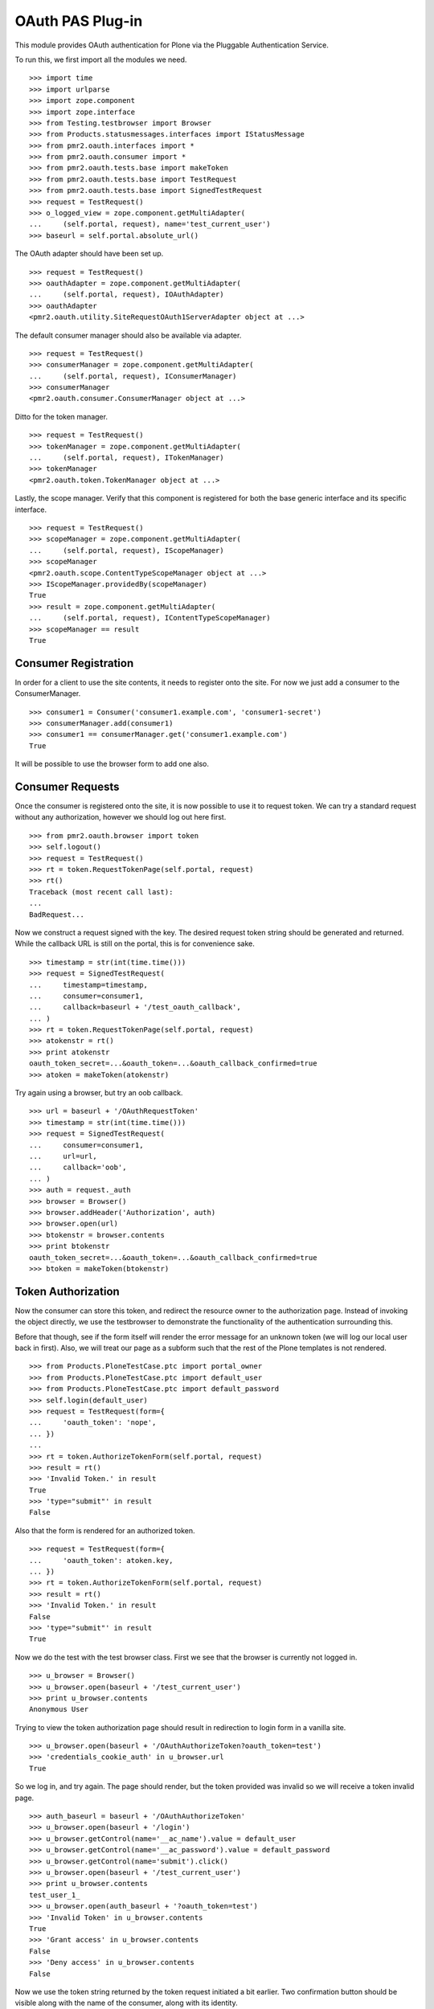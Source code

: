 =================
OAuth PAS Plug-in
=================

This module provides OAuth authentication for Plone via the Pluggable
Authentication Service.

To run this, we first import all the modules we need.
::

    >>> import time
    >>> import urlparse
    >>> import zope.component
    >>> import zope.interface
    >>> from Testing.testbrowser import Browser
    >>> from Products.statusmessages.interfaces import IStatusMessage
    >>> from pmr2.oauth.interfaces import *
    >>> from pmr2.oauth.consumer import *
    >>> from pmr2.oauth.tests.base import makeToken
    >>> from pmr2.oauth.tests.base import TestRequest
    >>> from pmr2.oauth.tests.base import SignedTestRequest
    >>> request = TestRequest()
    >>> o_logged_view = zope.component.getMultiAdapter(
    ...     (self.portal, request), name='test_current_user')
    >>> baseurl = self.portal.absolute_url()

The OAuth adapter should have been set up.
::

    >>> request = TestRequest()
    >>> oauthAdapter = zope.component.getMultiAdapter(
    ...     (self.portal, request), IOAuthAdapter)
    >>> oauthAdapter
    <pmr2.oauth.utility.SiteRequestOAuth1ServerAdapter object at ...>

The default consumer manager should also be available via adapter.
::

    >>> request = TestRequest()
    >>> consumerManager = zope.component.getMultiAdapter(
    ...     (self.portal, request), IConsumerManager)
    >>> consumerManager
    <pmr2.oauth.consumer.ConsumerManager object at ...>

Ditto for the token manager.
::

    >>> request = TestRequest()
    >>> tokenManager = zope.component.getMultiAdapter(
    ...     (self.portal, request), ITokenManager)
    >>> tokenManager
    <pmr2.oauth.token.TokenManager object at ...>

Lastly, the scope manager.  Verify that this component is registered for
both the base generic interface and its specific interface.
::

    >>> request = TestRequest()
    >>> scopeManager = zope.component.getMultiAdapter(
    ...     (self.portal, request), IScopeManager)
    >>> scopeManager
    <pmr2.oauth.scope.ContentTypeScopeManager object at ...>
    >>> IScopeManager.providedBy(scopeManager)
    True
    >>> result = zope.component.getMultiAdapter(
    ...     (self.portal, request), IContentTypeScopeManager)
    >>> scopeManager == result
    True


---------------------
Consumer Registration
---------------------

In order for a client to use the site contents, it needs to register
onto the site.  For now we just add a consumer to the ConsumerManager.
::

    >>> consumer1 = Consumer('consumer1.example.com', 'consumer1-secret')
    >>> consumerManager.add(consumer1)
    >>> consumer1 == consumerManager.get('consumer1.example.com')
    True

It will be possible to use the browser form to add one also.


-----------------
Consumer Requests
-----------------

Once the consumer is registered onto the site, it is now possible to
use it to request token.  We can try a standard request without any
authorization, however we should log out here first.
::

    >>> from pmr2.oauth.browser import token
    >>> self.logout()
    >>> request = TestRequest()
    >>> rt = token.RequestTokenPage(self.portal, request)
    >>> rt()
    Traceback (most recent call last):
    ...
    BadRequest...

Now we construct a request signed with the key.  The desired request 
token string should be generated and returned.  While the callback URL 
is still on the portal, this is for convenience sake.
::

    >>> timestamp = str(int(time.time()))
    >>> request = SignedTestRequest(
    ...     timestamp=timestamp,
    ...     consumer=consumer1,
    ...     callback=baseurl + '/test_oauth_callback',
    ... )
    >>> rt = token.RequestTokenPage(self.portal, request)
    >>> atokenstr = rt()
    >>> print atokenstr
    oauth_token_secret=...&oauth_token=...&oauth_callback_confirmed=true
    >>> atoken = makeToken(atokenstr)

Try again using a browser, but try an oob callback.
::

    >>> url = baseurl + '/OAuthRequestToken'
    >>> timestamp = str(int(time.time()))
    >>> request = SignedTestRequest(
    ...     consumer=consumer1, 
    ...     url=url,
    ...     callback='oob',
    ... )
    >>> auth = request._auth
    >>> browser = Browser()
    >>> browser.addHeader('Authorization', auth)
    >>> browser.open(url)
    >>> btokenstr = browser.contents
    >>> print btokenstr
    oauth_token_secret=...&oauth_token=...&oauth_callback_confirmed=true
    >>> btoken = makeToken(btokenstr)


-------------------
Token Authorization
-------------------

Now the consumer can store this token, and redirect the resource owner
to the authorization page.  Instead of invoking the object directly, we
use the testbrowser to demonstrate the functionality of the 
authentication surrounding this.

Before that though, see if the form itself will render the error message
for an unknown token (we will log our local user back in first).  Also,
we will treat our page as a subform such that the rest of the Plone
templates is not rendered.
::

    >>> from Products.PloneTestCase.ptc import portal_owner
    >>> from Products.PloneTestCase.ptc import default_user
    >>> from Products.PloneTestCase.ptc import default_password
    >>> self.login(default_user)
    >>> request = TestRequest(form={
    ...     'oauth_token': 'nope',
    ... })
    ...
    >>> rt = token.AuthorizeTokenForm(self.portal, request)
    >>> result = rt()
    >>> 'Invalid Token.' in result
    True
    >>> 'type="submit"' in result
    False

Also that the form is rendered for an authorized token.
::

    >>> request = TestRequest(form={
    ...     'oauth_token': atoken.key,
    ... })
    >>> rt = token.AuthorizeTokenForm(self.portal, request)
    >>> result = rt()
    >>> 'Invalid Token.' in result
    False
    >>> 'type="submit"' in result
    True

Now we do the test with the test browser class.  First we see that the
browser is currently not logged in.
::

    >>> u_browser = Browser()
    >>> u_browser.open(baseurl + '/test_current_user')
    >>> print u_browser.contents
    Anonymous User

Trying to view the token authorization page should result in redirection
to login form in a vanilla site.
::

    >>> u_browser.open(baseurl + '/OAuthAuthorizeToken?oauth_token=test')
    >>> 'credentials_cookie_auth' in u_browser.url
    True

So we log in, and try again.  The page should render, but the token
provided was invalid so we will receive a token invalid page.
::

    >>> auth_baseurl = baseurl + '/OAuthAuthorizeToken'
    >>> u_browser.open(baseurl + '/login')
    >>> u_browser.getControl(name='__ac_name').value = default_user
    >>> u_browser.getControl(name='__ac_password').value = default_password
    >>> u_browser.getControl(name='submit').click()
    >>> u_browser.open(baseurl + '/test_current_user')
    >>> print u_browser.contents
    test_user_1_
    >>> u_browser.open(auth_baseurl + '?oauth_token=test')
    >>> 'Invalid Token' in u_browser.contents
    True
    >>> 'Grant access' in u_browser.contents
    False
    >>> 'Deny access' in u_browser.contents
    False

Now we use the token string returned by the token request initiated a
bit earlier.  Two confirmation button should be visible along with the
name of the consumer, along with its identity.
::

    >>> u_browser.open(auth_baseurl + '?oauth_token=' + atoken.key)
    >>> 'Grant access' in u_browser.contents
    True
    >>> 'Deny access' in u_browser.contents
    True
    >>> 'The site <strong>' + consumer1.key + '</strong>' in u_browser.contents
    True

We can approve this token by selecting the 'Grant access' button.  Since
no `xoauth_displayname` was specified, the browser should have been
redirected to the callback URL with the token and verifier specified by
the consumer, such that the consumer can request the access token with 
it.
::

    >>> u_browser.getControl(name='form.buttons.approve').click()
    >>> callback_baseurl = baseurl + '/test_oauth_callback?'
    >>> url = u_browser.url
    >>> url.startswith(callback_baseurl)
    True
    >>> qs = urlparse.parse_qs(urlparse.urlparse(url).query)
    >>> atoken_verifier = qs['oauth_verifier'][0]
    >>> atoken_key = qs['oauth_token'][0]
    >>> atoken.key == atoken_key
    True

Assuming the redirection was successful, the consumer will now know the
verifier associated with this token, but since we control the consumer
here, we can defer this till a bit later.

On the provider side, the request token should be updated to include the 
id of the user that performed the authorization.
::

    >>> tokenManager.get(atoken_key).user
    'test_user_1_'

Going to do the same to the second request token with an oob callback.
The difference is, the user will be shown the verification code and will
be asked to supply it to the consumer manually.
::

    >>> u_browser.open(auth_baseurl + '?oauth_token=' + btoken.key)
    >>> u_browser.getControl(name='form.buttons.approve').click()
    >>> u_browser.url.startswith(baseurl)
    True

We are going to extract the token verifier from the token manager and
see that it's in the contents.
::

    >>> tmpToken = tokenManager.get(btoken.key)
    >>> btoken_verifier = tmpToken.verifier
    >>> btoken_verifier in u_browser.contents
    True

Of course the user should have the opportunity to deny the token.  We
can create tokens manually and let the user deny it.  The token would
then be purged, and user will be redirected back to the callback,
which the consumer will then handle this denial.
::

    >>> testtok = tokenManager._generateBaseToken(consumer1.key)
    >>> testtok.callback = baseurl + '/test_oauth_callback?'
    >>> testtok.set_verifier()
    >>> tokenManager.add(testtok)
    >>> u_browser.open(auth_baseurl + '?oauth_token=' + testtok.key)
    >>> u_browser.getControl(name='form.buttons.deny').click()
    >>> u_browser.url == testtok.get_callback_url()
    True
    >>> tokenManager.get(testtok) is None
    True

In the case of a rejected oob token, a message will be displayed.
::

    >>> testtok = tokenManager._generateBaseToken(consumer1.key)
    >>> testtok.callback = 'oob'
    >>> tokenManager.add(testtok)
    >>> u_browser.open(auth_baseurl + '?oauth_token=' + testtok.key)
    >>> u_browser.getControl(name='form.buttons.deny').click()
    >>> u_browser.url.startswith(baseurl)
    True
    >>> 'Token has been denied.' in u_browser.contents
    True
    >>> tokenManager.get(testtok) is None
    True


----------------------------
Request the Authorized Token
----------------------------

As the consumer had received the verifier from the resource owner in the
previous step, construction of the final request to acquire the
authorized token can proceed.

Trying to request an access token without a supplying a valid token will
get you this (log back out first).
::

    >>> self.logout()
    >>> timestamp = str(int(time.time()))
    >>> request = SignedTestRequest(
    ...     consumer=consumer1,
    ...     timestamp=timestamp,
    ... )
    >>> rt = token.GetAccessTokenPage(self.portal, request)
    >>> result = rt()
    Traceback (most recent call last):
    ...
    BadRequest...

Now for the token, but let's try to request an access token without the
correct verifier assigned.
::

    >>> timestamp = str(int(time.time()))
    >>> request = SignedTestRequest(
    ...     consumer=consumer1, 
    ...     token=atoken,
    ...     timestamp=timestamp,
    ... )
    >>> rt = token.GetAccessTokenPage(self.portal, request)
    >>> print rt()
    Traceback (most recent call last):
    ...
    BadRequest...

Okay, now do this properly with the verifier provided, as the consumer
just accessed the callback URL of the consumer to supply it with the
correct verifier.
::

    >>> timestamp = str(int(time.time()))
    >>> request = SignedTestRequest(
    ...     consumer=consumer1, 
    ...     token=atoken,
    ...     verifier=atoken_verifier,
    ...     timestamp=timestamp,
    ... )
    >>> rt = token.GetAccessTokenPage(self.portal, request)
    >>> accesstokenstr = rt()
    >>> print accesstokenstr
    oauth_token_secret=...&oauth_token=...
    >>> access_token = makeToken(accesstokenstr)

After verification, the old token should have been discarded and cannot
be used again to request a new token.
::

    >>> timestamp = str(int(time.time()))
    >>> request = SignedTestRequest(
    ...     consumer=consumer1, 
    ...     token=atoken,
    ...     verifier=atoken_verifier,
    ...     timestamp=timestamp,
    ... )
    >>> rt = token.GetAccessTokenPage(self.portal, request)
    >>> rt()
    Traceback (most recent call last):
    ...
    Forbidden...

Now try again using the browser.
::

    >>> url = baseurl + '/OAuthGetAccessToken'
    >>> request = SignedTestRequest(
    ...     url=url,
    ...     consumer=consumer1,
    ...     token=btoken,
    ...     verifier=btoken_verifier,
    ...     timestamp=timestamp,
    ... )
    >>> auth = request._auth
    >>> browser = Browser()
    >>> browser.addHeader('Authorization', auth)
    >>> browser.open(url)
    >>> baccesstokenstr = browser.contents
    >>> print baccesstokenstr
    oauth_token_secret=...&oauth_token=...
    >>> bacctoken = makeToken(baccesstokenstr)


------------------
Using OAuth Tokens
------------------

This is basic auth, which we want to avoid since consumers would have to
retain (thus know) the user/password combination.
::

    >>> baseurl = self.portal.absolute_url()
    >>> browser = Browser()
    >>> auth = '%s:%s' % (default_user, default_password)
    >>> browser.addHeader('Authorization', 'Basic %s' % auth.encode('base64'))
    >>> browser.open(baseurl + '/test_current_user')
    >>> print browser.contents
    test_user_1_

For the OAuth testing request, we need to generate the authorization
header proper, so we instantiate a signed request object and use it to
build this string.
::

    >>> url = baseurl + '/test_current_user'
    >>> request = SignedTestRequest(
    ...     consumer=consumer1, 
    ...     token=access_token, 
    ...     url=url,
    ... )
    >>> auth = request._auth
    >>> browser = Browser()
    >>> browser.addHeader('Authorization', auth)
    >>> browser.open(url)
    Traceback (most recent call last):
    ...
    HTTPError: HTTP Error 403: Forbidden

There is one more security consideration that needs to be satisified
still - the scope.

For now we omit its restrictions by overriding some of the fields
through unconventional injection of values.
::

    >>> scopeManager._mappings[scopeManager.default_mapping_id] = {
    ...     'Plone Site': ['test_current_user', 'test_current_roles'],
    ... }
    >>> browser = Browser()
    >>> browser.addHeader('Authorization', auth)
    >>> browser.open(url)
    >>> print browser.contents
    test_user_1_

Try the roles view also, since it is also permitted.
::

    >>> url = baseurl + '/test_current_roles'
    >>> request = SignedTestRequest(
    ...     consumer=consumer1, 
    ...     token=access_token, 
    ...     url=url,
    ... )
    >>> auth = request._auth
    >>> browser = Browser()
    >>> browser.addHeader('Authorization', auth)
    >>> browser.open(url)
    >>> print browser.contents
    Member
    Authenticated

If a client were to access a content type object without specifying a
view, typically the default view will be resolved.  If this is included
in the list of allowed names for the content type, the scope manager
will permit access.  Again a brute forced approach is taken to work
around scope manager restrictions.
::

    >>> scopeManager._mappings[scopeManager.default_mapping_id] = {
    ...     'Plone Site': ['test_current_user', 'test_current_roles'],
    ...     'Folder': ['folder_listing',],
    ... }
    >>> url = self.folder.absolute_url()
    >>> request = SignedTestRequest(
    ...     consumer=consumer1, 
    ...     token=access_token, 
    ...     url=url,
    ... )
    >>> auth = request._auth
    >>> browser = Browser()
    >>> browser.addHeader('Authorization', auth)
    >>> browser.open(url)
    >>> 'There are currently no items in this folder.' in browser.contents
    True


---------------------------
Token Management Interfaces
---------------------------

The user (and site managers) would need to know what tokens are stored 
for who and also the ability to revoke tokens when they no longer wish 
to retain access for the consumer.  This is where the management form 
comes in.

Do note that as of this release, the URIs to the following management
interfaces are not made visible such as from the dashboard or the Site
Setup interfaces.  Site administrators may wish to add those links 
manually if they wish to make these functions more visible.

As our test user have granted access to two tokens already, they both
should show up if the listing page is viewed.
::

    >>> from pmr2.oauth.browser import user
    >>> self.login(default_user)
    >>> request = TestRequest()
    >>> view = user.UserTokenForm(self.portal, request)
    >>> result = view()
    >>> access_token.key in result
    True
    >>> 'consumer1.example.com' in result
    True

All the required data are present in the form.  Let's try to remove one
of the tokens using the test browser.
::

    >>> u_browser.open(baseurl + '/issued_oauth_tokens')
    >>> u_browser.getControl(name="form.widgets.key").controls[0].click()
    >>> u_browser.getControl(name='form.buttons.revoke').click()
    >>> len(tokenManager.getTokensForUser(default_user))
    1
    >>> result = u_browser.contents
    >>> 'Access successfully removed' in result
    True

Same deal for consumers, we can open the consumer management form and
we should see the single consumer that had been added earlier.  Site
managers can access this page at `${portal_url}/manage-oauth-consumers`.
::

    >>> from pmr2.oauth.browser import consumer
    >>> request = TestRequest()
    >>> view = consumer.ConsumerManageForm(self.portal, request)
    >>> result = view()
    >>> 'consumer1.example.com' in result
    True

We can try to add a few consumers using the form also.  Since the client
in this case should be a browser, we will use the authenticated test
request class.
::

    >>> added_consumer_keys = []
    >>> from pmr2.testing.base import TestRequest as TestRequestAuthed
    >>> request = TestRequestAuthed(form={
    ...     'form.widgets.title': 'consumer2.example.com',
    ...     'form.buttons.add': 1,
    ... })
    >>> view = consumer.ConsumerAddForm(self.portal, request)
    >>> view.update()
    >>> added_consumer_keys.append(view._data['key'])

    >>> request = TestRequestAuthed(form={
    ...     'form.widgets.title': 'consumer3.example.com',
    ...     'form.buttons.add': 1,
    ... })
    >>> view = consumer.ConsumerAddForm(self.portal, request)
    >>> view.update()
    >>> added_consumer_keys.append(view._data['key'])

Now the management form should show these couple new consumers.
::

    >>> request = TestRequestAuthed()
    >>> view = consumer.ConsumerManageForm(self.portal, request)
    >>> result = view()
    >>> 'consumer2.example.com' in result
    True
    >>> 'consumer3.example.com' in result
    True

Should have no problems removing them either.
::

    >>> request = TestRequestAuthed(form={
    ...     'form.widgets.key': added_consumer_keys,
    ...     'form.buttons.remove': 1,
    ... })
    >>> view = consumer.ConsumerManageForm(self.portal, request)
    >>> result = view()
    >>> 'consumer2.example.com' in result
    False
    >>> 'consumer3.example.com' in result
    False


-------------
Scope Control
-------------

To properly restrict what resources can be accessed by consumers, access
granted by an access token is limited by scope managers, which was
demostrated earlier.  However, the adminstrators must have a way to
customize them.  To do that views and forms are provided::

    >>> from pmr2.oauth.browser import scope
    >>> from pmr2.testing.base import TestRequest as PMR2TestRequest
    >>> context = self.portal
    >>> request = PMR2TestRequest()
    >>> view = scope.ContentTypeScopeManagerView(context, request)
    >>> print view()
    <BLANKLINE>
    ...
    <h2>
      List of Scope Profiles.
    </h2>
    <ul>
    </ul>
    <p>
      <a href=".../add">Add Scope Profile</a>
    </p>
    ...

Selecting that link will bring up the Add Scope Profile form::

    >>> request = PMR2TestRequest(form={
    ...     'form.widgets.name': 'test_profile',
    ...     'form.buttons.add': 1,
    ... })
    >>> view = scope.ContentTypeScopeProfileAddForm(context, request)
    >>> view.update()

Once that profile is added it will be first added as an edit profile, 
which are work in progress profiles to separate them from active ones.
This ensures that any existing access keys using the original scopes 
will not get retroactively updated by new scopes.

As stated, this can be retrieved and listed using the method provided by
the scope manager::

    >>> scopeManager.getEditProfile('test_profile')
    <pmr2.oauth.scope.ContentTypeScopeProfile object at ...>
    >>> scopeManager.getEditProfileNames()[0]
    'test_profile'

The manager view will list this also::

    >>> request = PMR2TestRequest()
    >>> view = scope.ContentTypeScopeManagerView(context, request)
    >>> print view()
    <BLANKLINE>
    ...
    <h2>
      List of Scope Profiles.
    </h2>
    <ul>
      <li>
        <a href=".../test_profile">test_profile</a>
      </li>
    </ul>
    <p>
      <a href=".../add">Add Scope Profile</a>
    </p>
    ...

The link leads to the view form.  There should be some actions with
corresponding buttons::

    >>> request = PMR2TestRequest()
    >>> view = scope.ContentTypeScopeProfileDisplayForm(context, request)
    >>> view = view.publishTraverse(request, 'test_profile')
    >>> view.update()
    >>> result = view.render()
    >>> 'Commit Update' in result
    True
    >>> 'Edit' in result
    True
    >>> 'Revert' in result
    True

Now instantiate the edit view for that profile::

    >>> request = PMR2TestRequest()
    >>> view = scope.ContentTypeScopeProfileEditForm(context, request)
    >>> view = view.publishTraverse(request, 'test_profile')
    >>> view.update()
    >>> result = view.render()
    >>> 'Document' in result
    True
    >>> 'Folder' in result
    True

Apply the value and see that the profile is updated::

    >>> request = PMR2TestRequest(form={
    ...     'form.widgets.mapping.widgets.Plone Site': u'test_current_user',
    ...     'form.widgets.mapping.widgets.Document': u'document_view',
    ...     'form.widgets.mapping-empty-marker': 1,
    ...     'form.buttons.apply': 1,
    ... })
    >>> view = scope.ContentTypeScopeProfileEditForm(context, request)
    >>> view = view.publishTraverse(request, 'test_profile')
    >>> view.update()
    >>> result = view.render()
    >>> profile = scopeManager.getEditProfile('test_profile')
    >>> profile.mapping['Document']
    ['document_view']

However, as currently implemented, views that were permitted for another
type that may have been installed previously will not be saved if the
profile is updated with the form.  Here we add a dummy mapping and then
update the form again and see that the views enabled for the Dummy type
is not preserved::

    >>> request.environ['pmr2.traverse_subpath'] = []
    >>> new_mapping = {}
    >>> new_mapping.update(profile.mapping)
    >>> new_mapping['Dummy'] = ['dummy_view']
    >>> profile.mapping = new_mapping
    >>> profile.mapping.get('Dummy', False)
    ['dummy_view']
    >>> view = scope.ContentTypeScopeProfileEditForm(context, request)
    >>> view = view.publishTraverse(request, 'test_profile')
    >>> view.update()
    >>> profile = scopeManager.getEditProfile('test_profile')
    >>> profile.mapping.get('Dummy', False)
    False

Back onto the edit form.  See that the profile can be committed for
use::

    >>> request = PMR2TestRequest(form={
    ...     'form.buttons.setdefault': 1,
    ... })
    >>> view = scope.ContentTypeScopeProfileDisplayForm(context, request)
    >>> view = view.publishTraverse(request, 'test_profile')
    >>> view.update()

Wait, the profile has not been committed.  There will be an error 
rendered, along with the notification that it has been modified.::

    >>> status = IStatusMessage(request)
    >>> messages = status.show()
    >>> messages[0].message
    u'This profile has not been committed yet.'
    >>> messages[1].message
    u'This profile has been modified. ...

Try this again after committing it::

    >>> request = PMR2TestRequest(form={
    ...     'form.buttons.commit': 1,
    ... })
    >>> view = scope.ContentTypeScopeProfileDisplayForm(context, request)
    >>> view = view.publishTraverse(request, 'test_profile')
    >>> view.update()

    >>> request = PMR2TestRequest(form={
    ...     'form.buttons.setdefault': 1,
    ... })
    >>> view = scope.ContentTypeScopeProfileDisplayForm(context, request)
    >>> view = view.publishTraverse(request, 'test_profile')
    >>> view.update()

    >>> mapping_id = scopeManager.default_mapping_id
    >>> mapping_id
    1
    >>> mapping = scopeManager.getMapping(mapping_id)
    >>> mapping['Document']
    ['document_view']
    >>> mapping['Folder']


~~~~~~~~~~~~~~
Error Handling
~~~~~~~~~~~~~~

Traversing to profiles using edit form will get NotFound::

    >>> request = PMR2TestRequest()
    >>> view = scope.ContentTypeScopeProfileEditForm(context, request)
    >>> view.update()
    Traceback (most recent call last):
    ...
    NotFound...

    >>> request = PMR2TestRequest()
    >>> view = scope.ContentTypeScopeProfileEditForm(context, request)
    >>> view = view.publishTraverse(request, 'no_profile')
    >>> view.update()
    Traceback (most recent call last):
    ...
    NotFound...

    >>> request = PMR2TestRequest()
    >>> view = scope.ContentTypeScopeProfileDisplayForm(context, request)
    >>> view = view.publishTraverse(request, 'no_profile')
    >>> view.update()
    Traceback (most recent call last):
    ...
    NotFound...


~~~~~~~~~~~~~~~~~~~~~~
Through a web browser.
~~~~~~~~~~~~~~~~~~~~~~

To set up the scope management interface in a more natural manner, the
views use the base scope management view as the context.  This can
result in some unintended consequences and here these will be tested.

First log in as portal owner::

    >>> o_browser = Browser()
    >>> o_browser.open(baseurl + '/login')
    >>> o_browser.getControl(name='__ac_name').value = portal_owner
    >>> o_browser.getControl(name='__ac_password').value = default_password
    >>> o_browser.getControl(name='submit').click()

Now traverse to the content type scope profile management page.  The
created profile will be available for selection::

    >>> o_browser.open(baseurl + '/manage-ctsp')
    >>> contents = o_browser.contents
    >>> o_browser.getLink('test_profile').click()

A brief summary of the permitted views will be shown::

    >>> contents = o_browser.contents
    >>> 'document_view' in contents
    True

The edit button should be available.  Select that to open the edit form,
and see that the fields are populated with previously assigned values::

    >>> o_browser.getControl(name='form.buttons.edit').click()
    >>> ct = o_browser.getControl(name="form.widgets.mapping.widgets.Document")
    >>> ct.value
    'document_view'

Permit the viewing of folder contents and the two test views definied
for this test that are for the site root::

    >>> o_browser.getControl(name="form.widgets.mapping.widgets.Folder"
    ...      ).value = 'folder_listing'
    >>> o_browser.getControl(name="form.widgets.mapping.widgets.Plone Site"
    ...      ).value = 'test_current_roles'
    >>> o_browser.getControl(name='form.buttons.apply').click()
    >>> profile = scopeManager.getEditProfile('test_profile')
    >>> profile.mapping.get('Plone Site', False)
    ['test_current_roles']

Return to the main view and see that the profile is applied::

    >>> o_browser.getControl(name='form.buttons.cancel').click()
    >>> contents = o_browser.contents
    >>> 'test_current_roles' in contents
    True
    >>> 'This profile has been modified.' in contents
    True

Now commit the changes, and see if this profile is activated.  Note the
status message about the modified state is now visible again::

    >>> o_browser.getControl(name='form.buttons.commit').click()
    >>> contents = o_browser.contents
    >>> mapping = scopeManager.getMappingByName('test_profile')
    >>> mapping.get('Plone Site', False)
    ['test_current_roles']
    >>> mapping.get('Document', False)
    ['document_view']
    >>> 'This profile has been modified.' in contents
    False

Test for the functionality of the revert button also::

    >>> o_browser.getControl(name='form.buttons.edit').click()
    >>> o_browser.getControl(name="form.widgets.mapping.widgets.Plone Site"
    ...      ).value = 'test_current_user\r\ntest_current_roles'
    >>> o_browser.getControl(name='form.buttons.apply').click()
    >>> profile = scopeManager.getEditProfile('test_profile')
    >>> profile.mapping.get('Plone Site', False)
    ['test_current_user', 'test_current_roles']

    >>> o_browser.getControl(name='form.buttons.cancel').click()
    >>> 'This profile has been modified.' in o_browser.contents
    True
    >>> o_browser.getControl(name='form.buttons.revert').click()
    >>> 'This profile has been modified.' in o_browser.contents
    False
    >>> profile = scopeManager.getEditProfile('test_profile')
    >>> profile.mapping.get('Plone Site', False)
    ['test_current_roles']


~~~~~~~~~~~~~~~~~~~~~~
Using OAuth with scope
~~~~~~~~~~~~~~~~~~~~~~

To properly take advantage of OAuth, scope must be managed and used
effectively to safeguard content owner's data.  Here we set up a new
tokens using the default profile.::

    >>> url = baseurl + '/OAuthRequestToken'
    >>> request = SignedTestRequest(consumer=consumer1, url=url, 
    ...     callback='oob',
    ... )
    >>> auth = request._auth
    >>> browser = Browser()
    >>> browser.addHeader('Authorization', auth)
    >>> browser.open(url)
    >>> toks1 = browser.contents
    >>> tok1 = makeToken(toks1)
    >>> tok1 = tokenManager.get(tok1.key)
    >>> tokenManager.claimRequestToken(tok1, default_user)

    >>> url = baseurl + '/OAuthGetAccessToken'
    >>> request = SignedTestRequest(url=url, consumer=consumer1, token=tok1,
    ...     verifier=tok1.verifier,
    ... )
    >>> auth = request._auth
    >>> browser = Browser()
    >>> browser.addHeader('Authorization', auth)
    >>> browser.open(url)
    >>> tok1 = browser.contents
    >>> tok1 = makeToken(tok1)

Test out some of the views::

    >>> url = self.folder.absolute_url()
    >>> request = SignedTestRequest(consumer=consumer1, token=tok1, url=url)
    >>> auth = request._auth
    >>> browser = Browser()
    >>> browser.addHeader('Authorization', auth)
    >>> browser.open(url)
    Traceback (most recent call last):
    ...
    HTTPError: HTTP Error 403: Forbidden

    >>> url = self.portal.absolute_url() + '/test_current_user'
    >>> request = SignedTestRequest(consumer=consumer1, token=tok1, url=url)
    >>> auth = request._auth
    >>> browser = Browser()
    >>> browser.addHeader('Authorization', auth)
    >>> browser.open(url)
    >>> browser.contents
    'test_user_1_'

The second token, however, will make use of the scope parameter to make
use of the scope profile we have defined earlier::

    >>> url = (baseurl +
    ...     '/OAuthRequestToken?scope=http://nohost/Plone/test_profile')
    >>> request = SignedTestRequest(consumer=consumer1, url=url, 
    ...     callback='oob',
    ... )
    >>> auth = request._auth
    >>> browser = Browser()
    >>> browser.addHeader('Authorization', auth)
    >>> browser.open(url)
    >>> toks2 = browser.contents
    >>> tok2 = makeToken(toks2)
    >>> tok2 = tokenManager.get(tok2.key)
    >>> tokenManager.claimRequestToken(tok2, default_user)

    >>> url = baseurl + '/OAuthGetAccessToken'
    >>> request = SignedTestRequest(url=url, consumer=consumer1, token=tok2,
    ...     verifier=tok2.verifier,
    ... )
    >>> auth = request._auth
    >>> browser = Browser()
    >>> browser.addHeader('Authorization', auth)
    >>> browser.open(url)
    >>> tok2 = browser.contents
    >>> tok2 = makeToken(tok2)

Test out some of the views with the second token.  There will be a 
different set of views available::

    >>> url = self.folder.absolute_url()
    >>> request = SignedTestRequest(consumer=consumer1, token=tok2, url=url)
    >>> auth = request._auth
    >>> browser = Browser()
    >>> browser.addHeader('Authorization', auth)
    >>> browser.open(url)

    >>> url = self.portal.absolute_url() + '/test_current_user'
    >>> request = SignedTestRequest(consumer=consumer1, token=tok2, url=url)
    >>> auth = request._auth
    >>> browser = Browser()
    >>> browser.addHeader('Authorization', auth)
    >>> browser.open(url)
    Traceback (most recent call last):
    ...
    HTTPError: HTTP Error 403: Forbidden

    >>> url = self.portal.absolute_url() + '/test_current_roles'
    >>> request = SignedTestRequest(consumer=consumer1, token=tok2, url=url)
    >>> auth = request._auth
    >>> browser = Browser()
    >>> browser.addHeader('Authorization', auth)
    >>> browser.open(url)
    >>> print browser.contents
    Member
    Authenticated

As mentioned before, even with an updated profile, the previously used
scope for a given token is retained.  The first token issued in this
subsection had the outdated default scope which forbid access to folder
contents, so test that this is the case by using the owner's browser to
set the current test_profile as the default profile, then demonstrate
that the original permissions are still intact::

    >>> scopeManager.default_mapping_id
    1
    >>> o_browser.getControl(name='form.buttons.setdefault').click()
    >>> scopeManager.default_mapping_id
    2

    >>> url = self.folder.absolute_url()
    >>> request = SignedTestRequest(consumer=consumer1, token=tok1, url=url)
    >>> auth = request._auth
    >>> browser = Browser()
    >>> browser.addHeader('Authorization', auth)
    >>> browser.open(url)
    Traceback (most recent call last):
    ...
    HTTPError: HTTP Error 403: Forbidden

